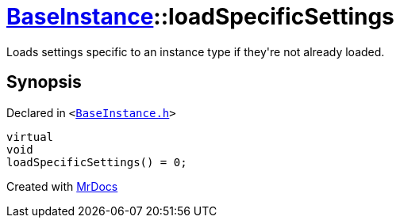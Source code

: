 [#BaseInstance-loadSpecificSettings]
= xref:BaseInstance.adoc[BaseInstance]::loadSpecificSettings
:relfileprefix: ../
:mrdocs:


Loads settings specific to an instance type if they&apos;re not already loaded&period;

== Synopsis

Declared in `&lt;https://github.com/PrismLauncher/PrismLauncher/blob/develop/launcher/BaseInstance.h#L184[BaseInstance&period;h]&gt;`

[source,cpp,subs="verbatim,replacements,macros,-callouts"]
----
virtual
void
loadSpecificSettings() = 0;
----



[.small]#Created with https://www.mrdocs.com[MrDocs]#
